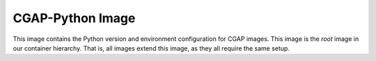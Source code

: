 ################# 
CGAP-Python Image
#################

This image contains the Python version and environment configuration for CGAP
images. This image is the *root* image in our container hierarchy. That is,
all images extend this image, as they all require the same setup.

